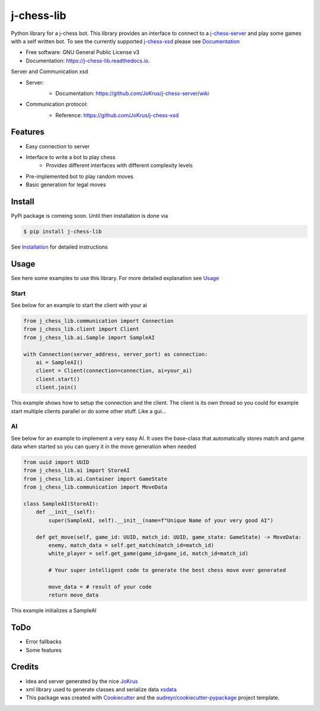===========
j-chess-lib
===========

.. image:: https://img.shields.io/github/license/RedRem95/j-chess-lib?style=for-the-badge
        :target: https://github.com/RedRem95/j-chess-lib

.. image:: https://img.shields.io/pypi/v/j_chess_lib.svg?style=for-the-badge
        :target: https://pypi.python.org/pypi/j_chess_lib

.. image:: https://readthedocs.org/projects/j-chess-lib/badge/?version=latest&style=for-the-badge
        :target: https://j-chess-lib.readthedocs.io/en/latest/?version=latest
        :alt: Documentation Status


Python library for a j-chess bot.
This library provides an interface to connect to a j-chess-server_ and play some games with a self written bot.
To see the currently supported j-chess-xsd_ please see Documentation_


* Free software: GNU General Public License v3
* Documentation: https://j-chess-lib.readthedocs.io.

Server and Communication xsd

* Server:
    .. image:: https://img.shields.io/github/license/JoKrus/j-chess-server?style=for-the-badge
            :target: server-LICENSE_
    * Documentation: https://github.com/JoKrus/j-chess-server/wiki
* Communication protocol:
    .. image:: https://img.shields.io/github/license/JoKrus/j-chess-xsd?style=for-the-badge
            :target: xsd-LICENSE_
    * Reference: https://github.com/JoKrus/j-chess-xsd


Features
--------

* Easy connection to server
* Interface to write a bot to play chess
    * Provides different interfaces with different complexity levels
* Pre-implemented bot to play random moves
* Basic generation for legal moves

Install
-------

PyPi package is comeing soon. Until then installation is done via

.. code-block::

    $ pip install j-chess-lib


See Installation_ for detailed instructions

Usage
-----

See here some examples to use this library.
For more detailed explanation see Usage_

Start
#####

See below for an example to start the client with your ai

.. code-block:: python

    from j_chess_lib.communication import Connection
    from j_chess_lib.client import Client
    from j_chess_lib.ai.Sample import SampleAI

    with Connection(server_address, server_port) as connection:
        ai = SampleAI()
        client = Client(connection=connection, ai=your_ai)
        client.start()
        client.join()

This example shows how to setup the connection and the client.
The client is its own thread so you could for example start multiple clients parallel or do some other stuff. Like a gui...

AI
##

See below for an example to implement a very easy AI.
It uses the base-class that automatically stores match and game data when started so you can query it in the move generation when needed

.. code-block:: python

    from uuid import UUID
    from j_chess_lib.ai import StoreAI
    from j_chess_lib.ai.Container import GameState
    from j_chess_lib.communication import MoveData

    class SampleAI(StoreAI):
        def __init__(self):
            super(SampleAI, self).__init__(name=f"Unique Name of your very good AI")

        def get_move(self, game_id: UUID, match_id: UUID, game_state: GameState) -> MoveData:
            enemy, match_data = self.get_match(match_id=match_id)
            white_player = self.get_game(game_id=game_id, match_id=match_id)

            # Your super intelligent code to generate the best chess move ever generated

            move_data = # result of your code
            return move_data

This example initializes a SampleAI

ToDo
----

* Error fallbacks
* Some features

Credits
-------

* Idea and server generated by the nice JoKrus_
* xml library used to generate classes and serialize data xsdata_
* This package was created with Cookiecutter_ and the `audreyr/cookiecutter-pypackage`_ project template.

.. _Cookiecutter: https://github.com/audreyr/cookiecutter
.. _`audreyr/cookiecutter-pypackage`: https://github.com/audreyr/cookiecutter-pypackage
.. _j-chess-server: https://github.com/JoKrus/j-chess-server
.. _server-LICENSE: https://github.com/JoKrus/j-chess-server/blob/master/LICENSE
.. _j-chess-xsd: https://github.com/JoKrus/j-chess-xsd
.. _xsd-LICENSE: https://github.com/JoKrus/j-chess-xsd/blob/master/LICENSE
.. _JoKrus: https://github.com/JoKrus
.. _xsdata: https://github.com/tefra/xsdata
.. _Installation: https://j-chess-lib.readthedocs.io/en/latest/?version=latest
.. _Usage: https://j-chess-lib.readthedocs.io/en/latest/?version=latest
.. _Documentation: https://j-chess-lib.readthedocs.io/en/latest/?version=latest

